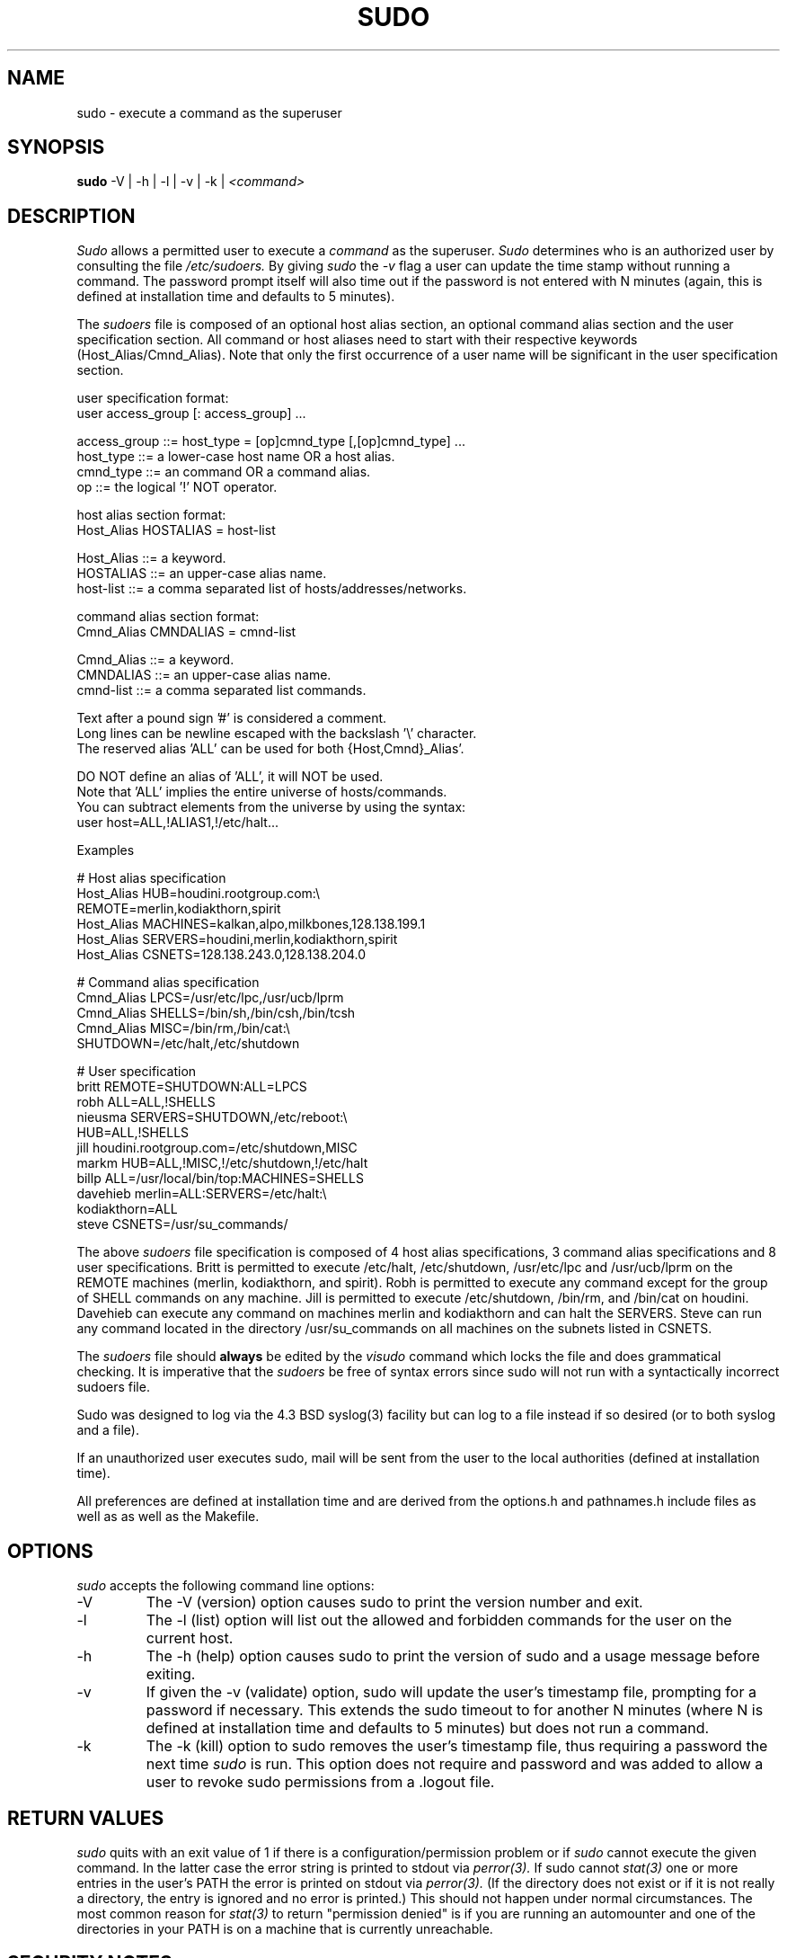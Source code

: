 .TH SUDO 8
.SH NAME
sudo \- execute a command as the superuser

.SH SYNOPSIS
.B sudo
-V | -h | -l | -v | -k |
.I <command>

.SH DESCRIPTION
.I Sudo
allows a permitted user to execute a 
.I command 
as the superuser.
.I Sudo 
determines who is an authorized user by consulting the file
.I /etc/sudoers.
By giving
.I sudo
the
.I -v
flag a user can update the time stamp without running a command.
The password prompt itself will also time out if the password is
not entered with N minutes (again, this is defined at installation
time and defaults to 5 minutes).

The
.I sudoers
file is composed of an optional host alias section, an optional command
alias section and the user specification section. All command or host
aliases need to start with their respective keywords (Host_Alias/Cmnd_Alias).
Note that only the first occurrence of a user name will be significant in
the user specification section.

.nf
user specification format: 
  user access_group [: access_group] ...

    access_group ::= host_type = [op]cmnd_type [,[op]cmnd_type] ... 
       host_type ::= a lower-case host name OR a host alias.
       cmnd_type ::= an command OR a command alias.
              op ::= the logical '!' NOT operator.

host alias section format:
  Host_Alias HOSTALIAS = host-list

      Host_Alias ::= a keyword.
       HOSTALIAS ::= an upper-case alias name.
       host-list ::= a comma separated list of hosts/addresses/networks.

command alias section format:
  Cmnd_Alias CMNDALIAS = cmnd-list

      Cmnd_Alias ::= a keyword.
       CMNDALIAS ::= an upper-case alias name.
       cmnd-list ::= a comma separated list commands.

Text after a pound sign '#' is considered a comment.
Long lines can be newline escaped with the backslash '\\' character.
The reserved alias 'ALL' can be used for both {Host,Cmnd}_Alias'.

    DO NOT define an alias of 'ALL', it will NOT be used.
    Note that 'ALL' implies the entire universe of hosts/commands.
    You can subtract elements from the universe by using the syntax:
       user  host=ALL,!ALIAS1,!/etc/halt...
.fi

Examples

    # Host alias specification
    Host_Alias  HUB=houdini.rootgroup.com:\\
                REMOTE=merlin,kodiakthorn,spirit
    Host_Alias  MACHINES=kalkan,alpo,milkbones,128.138.199.1
    Host_Alias  SERVERS=houdini,merlin,kodiakthorn,spirit
    Host_Alias  CSNETS=128.138.243.0,128.138.204.0

    # Command alias specification
    Cmnd_Alias  LPCS=/usr/etc/lpc,/usr/ucb/lprm
    Cmnd_Alias  SHELLS=/bin/sh,/bin/csh,/bin/tcsh
    Cmnd_Alias  MISC=/bin/rm,/bin/cat:\\
                SHUTDOWN=/etc/halt,/etc/shutdown

    # User specification
    britt       REMOTE=SHUTDOWN:ALL=LPCS
    robh        ALL=ALL,!SHELLS
    nieusma     SERVERS=SHUTDOWN,/etc/reboot:\\
                HUB=ALL,!SHELLS
    jill        houdini.rootgroup.com=/etc/shutdown,MISC
    markm       HUB=ALL,!MISC,!/etc/shutdown,!/etc/halt
    billp       ALL=/usr/local/bin/top:MACHINES=SHELLS
    davehieb    merlin=ALL:SERVERS=/etc/halt:\\
                kodiakthorn=ALL
    steve       CSNETS=/usr/su_commands/

The above
.I sudoers
file specification is composed of 4 host alias specifications, 3
command alias specifications and 8 user specifications.  Britt is
permitted to execute /etc/halt, /etc/shutdown, /usr/etc/lpc and
/usr/ucb/lprm on the REMOTE machines (merlin, kodiakthorn, and
spirit).  Robh is permitted to execute any command except for the group
of SHELL commands on any machine.  Jill is permitted to execute
/etc/shutdown, /bin/rm, and /bin/cat on houdini.  Davehieb can execute
any command on machines merlin and kodiakthorn and can halt the
SERVERS.  Steve can run any command located in the directory
/usr/su_commands on all machines on the subnets listed in CSNETS.

The
.I sudoers
file should 
.B always
be edited by the 
.I visudo 
command which locks the file and does grammatical checking. It is
imperative that the
.I sudoers
be free of syntax errors since sudo will not run with a syntactically
incorrect sudoers file.

Sudo was designed to log via the 4.3 BSD syslog(3) facility but
can log to a file instead if so desired (or to both syslog and a file).

If an unauthorized user executes sudo, mail will be sent from the user to 
the local authorities (defined at installation time).

All preferences are defined at installation time and are derived from
the options.h and pathnames.h include files as well as as well as the
Makefile.

.SH OPTIONS
.I sudo
accepts the following command line options:
.IP -V
The -V (version) option causes sudo to print the version number
and exit.
.IP -l
The -l (list) option will list out the allowed and forbidden commands
for the user on the current host.
.IP -h
The -h (help) option causes sudo to print the version of sudo and a usage
message before exiting.
.IP -v
If given the -v (validate) option, sudo will update the user's timestamp file,
prompting for a password if necessary.  This extends the sudo timeout
to for another N minutes (where N is defined at installation time and defaults
to 5 minutes) but does not run a command.
.IP -k
The -k (kill) option to sudo removes the user's timestamp file, thus
requiring a password the next time
.I sudo
is run.  This option does not require and password and was added to
allow a user to revoke sudo permissions from a .logout file.

.SH RETURN VALUES
.I sudo
quits with an exit value of 1 if there is a configuration/permission problem
or if
.I sudo
cannot execute the given command.  In the latter case the error string is
printed to stdout via
.I perror(3).
If sudo cannot
.I stat(3)
one or more entries in the user's PATH the error is printed on stdout via
.I perror(3).
(If the directory does not exist or if it is not really a directory, the
entry is ignored and no error is printed.)  This should not happen under
normal circumstances.  The most common reason for
.I stat(3)
to return "permission denied" is if you are running an automounter and
one of the directories in your PATH is on a machine that is currently
unreachable.

.SH SECURITY NOTES
.I sudo
tries to be safe when executing external commands.  To this end
LD_* and SHLIB_PATH (on hpux only) environmental variables are removed
from the environment passed on to all commands executed.
.sp
Also,
.I sudo
checks '.' and '' (both denoting current directory) last when searching for
a command in the user's PATH (if one or both are in the PATH).
Note, however, that the actual PATH environmental variable is
.I not
modified and is passed unchanged to the program that
.I sudo
executes.
.sp
For security reasons, if your OS supports shared libraries, sudo should always
be statically linked unless the dynamic loader disable checks user-defined
library search paths for setuid programs.
.SH FUTURE ENHANCEMENTS
.nf
Allow nesting of host and command aliases.
Allow the host specifier in the sudoers file
    to use universe notation (user ALL,!SERVERS, ... = commands).
Allow user aliases in the sudoers file (like host/command aliases).
Allow alias nesting.
.fi

.SH FILES
.nf
/etc/sudoers                 file of authorized users.
.fi

.SH ENVIRONMENT VARIABLES
.nf
SUDO_USER                    Set to the login of the user who invoked sudo
SUDO_UID                     Set to the uid of the user who invoked sudo
.fi

.SH AUTHORS
Many people have worked on
.I sudo
over the years, this version was written by:
.nf

Jeff Nieusma                 <nieusma@internetone.com>
David Hieb                   <davehieb@internetone.com>

See the HISTORY file in the sudo distribution for more details.
.fi

Please send all bugs, comments, and changes to sudo-bugs@cs.colorado.edu.

.SH MAINTAINER
.I sudo
versions 1.3 and higher are being maintained by:
.nf

Todd Miller                  <Todd.Miller@cs.colorado.edu>
.fi

.SH DISCLAIMER
This program is distributed in the hope that it will be useful, but
WITHOUT ANY WARRANTY; without even the implied warranty of
MERCHANTABILITY or FITNESS FOR A PARTICULAR PURPOSE.  See the GNU
General Public License for more details.

You should have received a copy of the GNU General Public License along
with this program; if not, write to the Free Software Foundation, Inc.,
675 Mass Ave, Cambridge, MA 02139, USA.

.SH CAVEATS
There is no easy way to prevent a user from gaining a root shell if 
that user has access to commands that are shell scripts or that 
allow shell escapes.

.SH SEE ALSO
.BR su (1)
